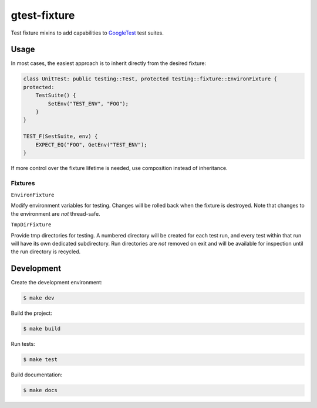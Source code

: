 #############
gtest-fixture
#############

|c++17|
|cmake|
|license|
|tests|


Test fixture mixins to add capabilities to `GoogleTest`_ test suites.


=====
Usage
=====

In most cases, the easiest approach is to inherit directly from the desired
fixture:

.. code-block::

    class UnitTest: public testing::Test, protected testing::fixture::EnvironFixture {
    protected:
        TestSuite() {
            SetEnv("TEST_ENV", "FOO");
        }
    }

    TEST_F(SestSuite, env) {
        EXPECT_EQ("FOO", GetEnv("TEST_ENV");
    }


If more control over the fixture lifetime is needed, use composition instead
of inheritance.


Fixtures
--------

``EnvironFixture``

Modify environment variables for testing. Changes will be rolled back when the
fixture is destroyed. Note that changes to the environment are *not*
thread-safe.


``TmpDirFixture``

Provide tmp directories for testing. A numbered directory will be created for
each test run, and every test within that run will have its own dedicated
subdirectory. Run directories are *not* removed on exit and will be
available for inspection until the run directory is recycled.


===========
Development
===========

Create the development environment:

.. code-block::

    $ make dev


Build the project:

.. code-block::

    $ make build


Run tests:

.. code-block::

    $ make test


Build documentation:

.. code-block::

    $ make docs


.. |c++17| image:: https://img.shields.io/static/v1?label=c%2B%2B&message=17&color=informational
   :alt: C++17
.. |cmake| image:: https://img.shields.io/static/v1?label=cmake&message=3.16&color=informational
   :alt: CMake 3.16
.. |license| image:: https://img.shields.io/github/license/mdklatt/gtest-fixture
   :alt: MIT License
   :target: `MIT License`_
.. |tests| image:: https://github.com/mdklatt/gtest-fixture/actions/workflows/test.yml/badge.svg
   :alt: CI Test
   :target: `GitHub Actions`_

.. _GitHub Actions: https://github.com/mdklatt/gtest-fixture/actions/workflows/test.yml
.. _GoogleTest: http://google.github.io/googletest/
.. _MIT License: http://choosealicense.com/licenses/mit
